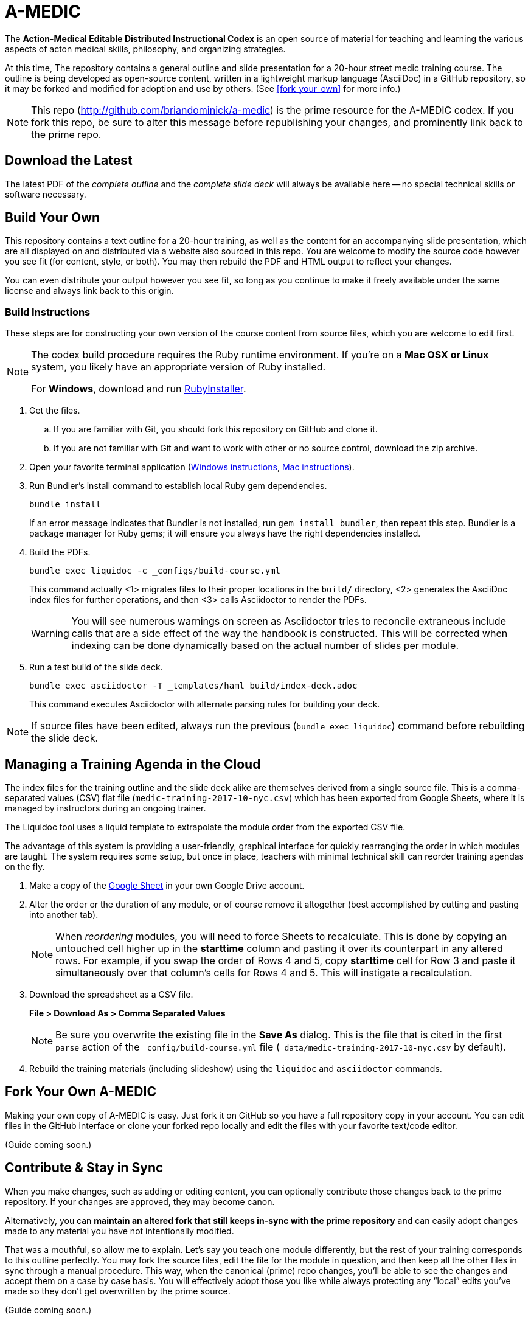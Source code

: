 = A-MEDIC
:this_repo_web_uri: http://github.com/briandominick/a-medic
:this_repo_git_uri: git@github.com:briandominick/a-medic.git

The *Action-Medical Editable Distributed Instructional Codex* is an open source of material for teaching and learning the various aspects of acton medical skills, philosophy, and organizing strategies.

At this time, The repository contains a general outline and slide presentation for a 20-hour street medic training course.
The outline is being developed as open-source content, written in a lightweight markup language (AsciiDoc) in a GitHub repository, so it may be forked and modified for adoption and use by others.
(See <<fork_your_own>> for more info.)

[NOTE]
This repo (link:{this_repo_web_uri}[{this_repo_web_uri}]) is the prime resource for the A-MEDIC codex.
If you fork this repo, be sure to alter this message before republishing your changes, and prominently link back to the prime repo.

== Download the Latest

The latest PDF of the _complete outline_ and the _complete slide deck_ will always be available here -- no special technical skills or software necessary.

== Build Your Own

This repository contains a text outline for a 20-hour training, as well as the content for an accompanying slide presentation, which are all displayed on and distributed via a website also sourced in this repo.
You are welcome to modify the source code however you see fit (for content, style, or both).
You may then rebuild the PDF and HTML output to reflect your changes.

You can even distribute your output however you see fit, so long as you continue to make it freely available under the same license and always link back to this origin.

=== Build Instructions

These steps are for constructing your own version of the course content from source files, which you are welcome to edit first.

[NOTE]
--
The codex build procedure requires the Ruby runtime environment.
If you're on a *Mac OSX or Linux* system, you likely have an appropriate version of Ruby installed.

For *Windows*, download and run link:http://rubyinstaller.org/[RubyInstaller].
--

. Get the files.
.. If you are familiar with Git, you should fork this repository on GitHub and clone it.
.. If you are not familiar with Git and want to work with other or no source control, download the zip archive.

. Open your favorite terminal application (link:https://www.lifewire.com/how-to-open-command-prompt-2618089[Windows instructions], link:http://www.wikihow.com/Get-to-the-Command-Line-on-a-Mac[Mac instructions]).

. Run Bundler's install command to establish local Ruby gem dependencies.
+
----
bundle install
----
+
If an error message indicates that Bundler is not installed, run `gem install bundler`, then repeat this step.
Bundler is a package manager for Ruby gems; it will ensure you always have the right dependencies installed.

. Build the PDFs.
+
----
bundle exec liquidoc -c _configs/build-course.yml
----
+
This command actually <1> migrates files to their proper locations in the `build/` directory, <2> generates the AsciiDoc index files for further operations, and then <3> calls Asciidoctor to render the PDFs.
+
[WARNING]
You will see numerous warnings on screen as Asciidoctor tries to reconcile extraneous include calls that are a side effect of the way the handbook is constructed.
This will be corrected when indexing can be done dynamically based on the actual number of slides per module.

. Run a test build of the slide deck.
+
----
bundle exec asciidoctor -T _templates/haml build/index-deck.adoc
----
+
This command executes Asciidoctor with alternate parsing rules for building your deck.

[NOTE]
If source files have been edited, always run the previous (`bundle exec liquidoc`) command before rebuilding the slide deck.

== Managing a Training Agenda in the Cloud

The index files for the training outline and the slide deck alike are themselves derived from a single source file.
This is a comma-separated values (CSV) flat file (`medic-training-2017-10-nyc.csv`) which has been exported from Google Sheets, where it is managed by instructors during an ongoing trainer.

The Liquidoc tool uses a liquid template to extrapolate the module order from the exported CSV file.

The advantage of this system is providing a user-friendly, graphical interface for quickly rearranging the order in which modules are taught.
The system requires some setup, but once in place, teachers with minimal technical skill can reorder training agendas on the fly.

. Make a copy of the https://docs.google.com/spreadsheets/d/1lOhJwa0CaE_tjLsdtL41L7HotogqiPkh0wBsOejYkXc/edit?usp=sharing[Google Sheet] in your own Google Drive account.

. Alter the order or the duration of any module, or of course remove it altogether (best accomplished by cutting and pasting into another tab).
+
[NOTE]
When _reordering_ modules, you will need to force Sheets to recalculate.
This is done by copying an untouched cell higher up in the *starttime* column and pasting it over its counterpart in any altered rows.
For example, if you swap the order of Rows 4 and 5, copy *starttime* cell for Row 3 and paste it simultaneously over that column's cells for Rows 4 and 5.
This will instigate a recalculation.

. Download the spreadsheet as a CSV file.
+
*File > Download As > Comma Separated Values*
+
[NOTE]
Be sure you overwrite the existing file in the *Save As* dialog.
This is the file that is cited in the first `parse` action of the `_config/build-course.yml` file (`_data/medic-training-2017-10-nyc.csv` by default).

. Rebuild the training materials (including slideshow) using the `liquidoc` and `asciidoctor` commands.

== Fork Your Own A-MEDIC

Making your own copy of A-MEDIC is easy.
Just fork it on GitHub so you have a full repository copy in your account.
You can edit files in the GitHub interface or clone your forked repo locally and edit the files with your favorite text/code editor.

(Guide coming soon.)

== Contribute & Stay in Sync

When you make changes, such as adding or editing content, you can optionally contribute those changes back to the prime repository.
If your changes are approved, they may become canon.

Alternatively, you can *maintain an altered fork that still keeps in-sync with the prime repository* and can easily adopt changes made to any material you have not intentionally modified.

That was a mouthful, so allow me to explain.
Let's say you teach one module differently, but the rest of your training corresponds to this outline perfectly.
You may fork the source files, edit the file for the module in question, and then keep all the other files in sync through a manual procedure.
This way, when the canonical (prime) repo changes, you'll be able to see the changes and accept them on a case by case basis.
You will effectively adopt those you like while always protecting any “local” edits you've made so they don't get overwritten by the prime source.

(Guide coming soon.)

== Legal

Here is the legal stuff that makes it possible to share this material with you.

=== Disclaimer

*This material is expressly provided as a teaching aid and in no way should be used in the absence of qualified, first-hand instruction.*
DO NOT USE this information as source material for first aid instruction unless you are qualified to INSTRUCT this material, or as supplementary content provided alongside a qualified course of street medic training.

[NOTE]
This content may have been altered from its course material.
The original authors do not endorse forked editions of this course, and we encourage all who modify this material to be responsible for the alterations they make.
The canonical material is maintained at link:http://github.com/briandominick/a-medic[http://github.com/briandominick/a-medic].

=== License

All of the content herein is covered by a link:https://creativecommons.org/licenses/by-sa/4.0/[Creative Commons ShareAlike 4.0] license, but we urge professional caution when using these materials.
